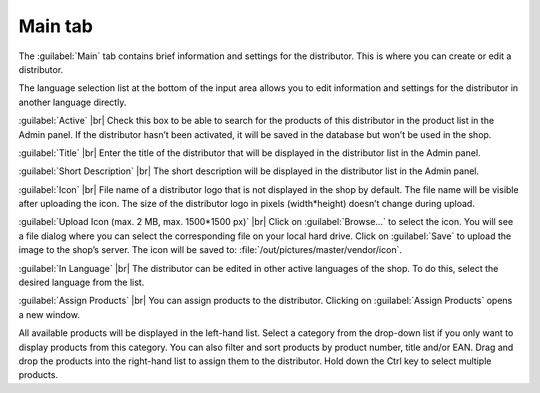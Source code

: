 ﻿Main tab
===================

The :guilabel:`Main` tab contains brief information and settings for the distributor. This is where you can create or edit a distributor.

.. image:: ../../media/screenshots/oxbagf01.png
   :alt: Distributors - Main tab
   :class: with-shadow
   :height: 342
   :width: 650

The language selection list at the bottom of the input area allows you to edit information and settings for the distributor in another language directly.

:guilabel:`Active` |br|
Check this box to be able to search for the products of this distributor in the product list in the Admin panel. If the distributor hasn’t been activated, it will be saved in the database but won’t be used in the shop.

:guilabel:`Title` |br|
Enter the title of the distributor that will be displayed in the distributor list in the Admin panel.

:guilabel:`Short Description` |br|
The short description will be displayed in the distributor list in the Admin panel.

:guilabel:`Icon` |br|
File name of a distributor logo that is not displayed in the shop by default. The file name will be visible after uploading the icon. The size of the distributor logo in pixels (width*height) doesn’t change during upload.

:guilabel:`Upload Icon (max. 2 MB, max. 1500*1500 px)` |br|
Click on :guilabel:`Browse...` to select the icon. You will see a file dialog where you can select the corresponding file on your local hard drive. Click on :guilabel:`Save` to upload the image to the shop’s server. The icon will be saved to: :file:`/out/pictures/master/vendor/icon`.

:guilabel:`In Language` |br|
The distributor can be edited in other active languages of the shop. To do this, select the desired language from the list.

:guilabel:`Assign Products` |br|
You can assign products to the distributor. Clicking on :guilabel:`Assign Products` opens a new window.

.. image:: ../../media/screenshots/oxbagf02.png
   :alt: Assigning products
   :class: with-shadow
   :height: 295
   :width: 400

All available products will be displayed in the left-hand list. Select a category from the drop-down list if you only want to display products from this category. You can also filter and sort products by product number, title and/or EAN. Drag and drop the products into the right-hand list to assign them to the distributor. Hold down the Ctrl key to select multiple products.

.. Intern: oxbagf, Status:, F1: vendor_main.html